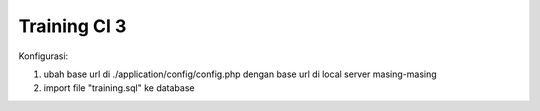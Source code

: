 ###################
Training CI 3 
###################

Konfigurasi:

1. ubah base url di ./application/config/config.php dengan base url di local server masing-masing

2. import file "training.sql" ke database
